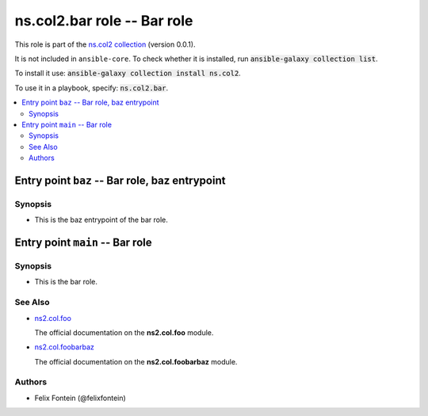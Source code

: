 
.. Created with antsibull-docs <ANTSIBULL_DOCS_VERSION>

ns.col2.bar role -- Bar role
++++++++++++++++++++++++++++

This role is part of the `ns.col2 collection <https://galaxy.ansible.com/ns/col2>`_ (version 0.0.1).

It is not included in ``ansible-core``.
To check whether it is installed, run :code:`ansible-galaxy collection list`.

To install it use: :code:`ansible-galaxy collection install ns.col2`.

To use it in a playbook, specify: :code:`ns.col2.bar`.

.. contents::
   :local:
   :depth: 2


Entry point ``baz`` -- Bar role, baz entrypoint
-----------------------------------------------



Synopsis
^^^^^^^^

- This is the baz entrypoint of the bar role.








Entry point ``main`` -- Bar role
--------------------------------



Synopsis
^^^^^^^^

- This is the bar role.





See Also
^^^^^^^^

* \ `ns2.col.foo <foo_module.rst>`__\ 

  The official documentation on the **ns2.col.foo** module.
* \ `ns2.col.foobarbaz <foobarbaz_module.rst>`__\ 

  The official documentation on the **ns2.col.foobarbaz** module.

Authors
^^^^^^^

- Felix Fontein (@felixfontein)



.. Extra links


